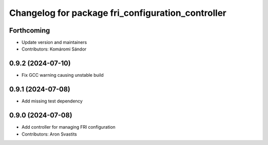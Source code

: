^^^^^^^^^^^^^^^^^^^^^^^^^^^^^^^^^^^^^^^^^^^^^^^^^^
Changelog for package fri_configuration_controller
^^^^^^^^^^^^^^^^^^^^^^^^^^^^^^^^^^^^^^^^^^^^^^^^^^

Forthcoming
-----------
* Update version and maintainers
* Contributors: Komáromi Sándor

0.9.2 (2024-07-10)
------------------
* Fix GCC warning causing unstable build

0.9.1 (2024-07-08)
------------------
* Add missing test dependency

0.9.0 (2024-07-08)
------------------
* Add controller for managing FRI configuration
* Contributors: Aron Svastits
